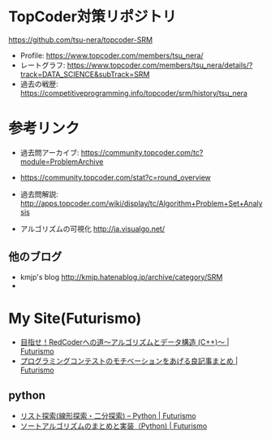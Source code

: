 * TopCoder対策リポジトリ
  https://github.com/tsu-nera/topcoder-SRM

  - Profile: https://www.topcoder.com/members/tsu_nera/
  - レートグラフ: https://www.topcoder.com/members/tsu_nera/details/?track=DATA_SCIENCE&subTrack=SRM
  - 過去の戦歴: https://competitiveprogramming.info/topcoder/srm/history/tsu_nera

* 参考リンク
  - 過去問アーカイブ: https://community.topcoder.com/tc?module=ProblemArchive
  - https://community.topcoder.com/stat?c=round_overview
  - 過去問解説:  http://apps.topcoder.com/wiki/display/tc/Algorithm+Problem+Set+Analysis

  - アルゴリズムの可視化 http://ja.visualgo.net/

** 他のブログ
   - kmjp's blog http://kmjp.hatenablog.jp/archive/category/SRM
   - 

* My Site(Futurismo)
  - [[http://futurismo.biz/topcoder][目指せ！RedCoderへの道～アルゴリズムとデータ構造 (C++)～ | Futurismo]]
  - [[http://futurismo.biz/archives/5312][プログラミングコンテストのモチベーションをあげる良記事まとめ | Futurismo]]

** python
   - [[http://futurismo.biz/archives/5287][リスト探索(線形探索・二分探索) – Python | Futurismo]]
   - [[http://futurismo.biz/archives/5146][ソートアルゴリズムのまとめと実装（Python) | Futurismo]]
     
